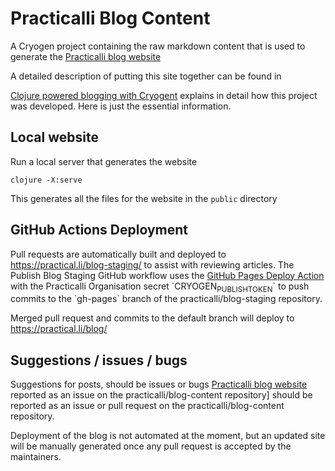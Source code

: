 * Practicalli Blog Content

A Cryogen project containing the raw markdown content that is used to generate the [[https://practicalli.github.io/blog][Practicalli blog website]]

A detailed description of putting this site together can be found in

[[https://practicalli.github.io/blog/posts/clojure-powered-blogging-with-cryogen/][Clojure powered blogging with Cryogent]] explains in detail how this project was developed.  Here is just the essential information.

** Local website

Run a local server that generates the website

#+BEGIN_SRC shell
clojure -X:serve
#+END_SRC

This generates all the files for the website in the ~public~ directory

** GitHub Actions Deployment
Pull requests are automatically built and deployed to https://practical.li/blog-staging/ to assist with reviewing articles.  The Publish Blog Staging GitHub workflow uses the [[https://github.com/JamesIves/github-pages-deploy-action][GitHub Pages Deploy Action]] with the Practicalli Organisation secret `CRYOGEN_PUBLISH_TOKEN` to push commits to the `gh-pages` branch of the practicalli/blog-staging repository.

Merged pull request and commits to the default branch will deploy to https://practical.li/blog/

** Suggestions / issues / bugs
Suggestions for posts, should be issues or bugs  [[https://practicalli.github.io/blog][Practicalli blog website]] reported as an issue on the practicalli/blog-content repository] should be reported as an issue or pull request on the practicalli/blog-content repository.

Deployment of the blog is not automated at the moment, but an updated site will be manually generated once any pull request is accepted by the maintainers.
